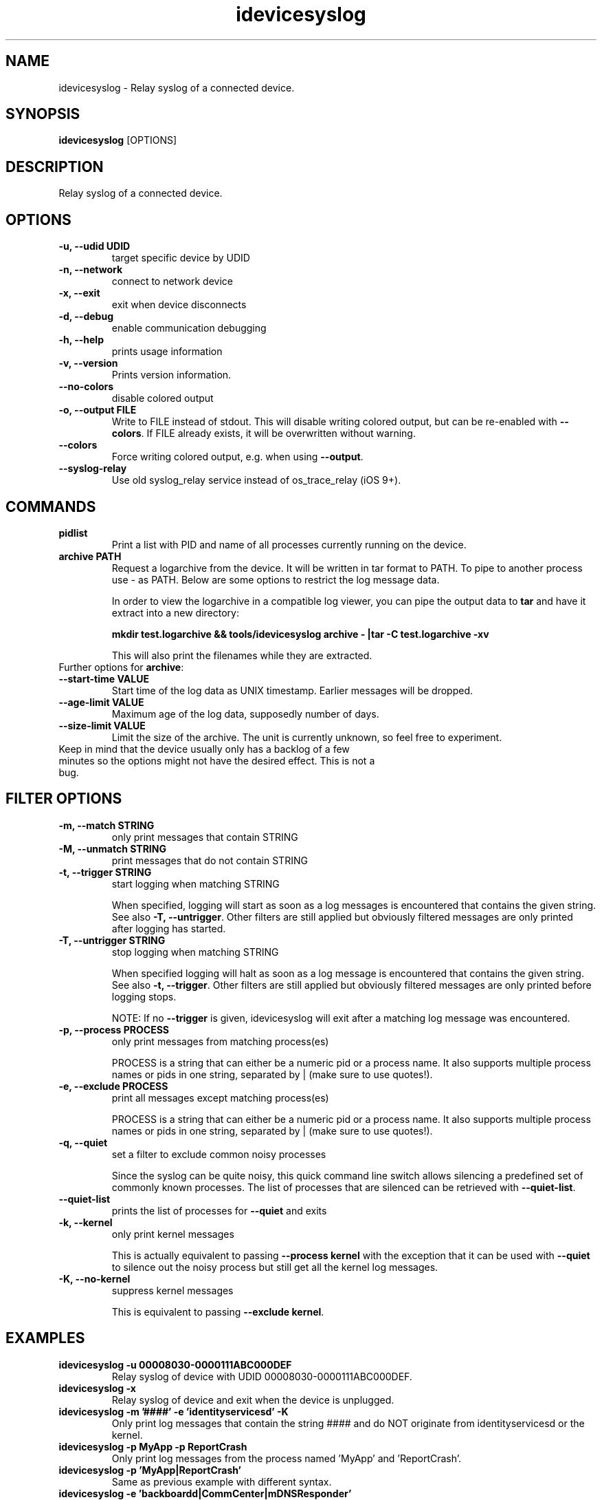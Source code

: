 .TH "idevicesyslog" 1
.SH NAME
idevicesyslog \- Relay syslog of a connected device.
.SH SYNOPSIS
.B idevicesyslog
[OPTIONS]

.SH DESCRIPTION

Relay syslog of a connected device.

.SH OPTIONS
.TP
.B \-u, \-\-udid UDID
target specific device by UDID
.TP
.B \-n, \-\-network
connect to network device
.TP
.B \-x, \-\-exit
exit when device disconnects
.TP
.B \-d, \-\-debug
enable communication debugging
.TP
.B \-h, \-\-help
prints usage information
.TP
.B \-v, \-\-version
Prints version information.
.TP
.B \-\-no\-colors
disable colored output
.TP
.B \-o, \-\-output FILE
Write to FILE instead of stdout. This will disable writing colored output, but can be re-enabled with \f[B]\-\-colors\f[].
If FILE already exists, it will be overwritten without warning.
.TP
.B \-\-colors
Force writing colored output, e.g. when using \f[B]\-\-output\f[].
.TP
.B \-\-syslog\-relay
Use old syslog_relay service instead of os_trace_relay (iOS 9+).

.SH COMMANDS
.TP
.B pidlist
Print a list with PID and name of all processes currently running on the device.
.TP
.B archive PATH
Request a logarchive from the device. It will be written in tar format to PATH. To pipe to another process use \- as PATH.
Below are some options to restrict the log message data.

In order to view the logarchive in a compatible log viewer, you can pipe the output data to \f[B]tar\f[] and have it extract into a new directory:

\f[B]mkdir test.logarchive && tools/idevicesyslog archive - |tar -C test.logarchive -xv\f[]

This will also print the filenames while they are extracted.
.TP
Further options for \f[B]archive\f[]:
.TP
.B \-\-start\-time VALUE
Start time of the log data as UNIX timestamp. Earlier messages will be dropped.
.TP
.B \-\-age\-limit VALUE
Maximum age of the log data, supposedly number of days.
.TP
.B \-\-size\-limit VALUE
Limit the size of the archive. The unit is currently unknown, so feel free to experiment.
.TP
Keep in mind that the device usually only has a backlog of a few minutes so the options might not have the desired effect. This is not a bug.

.SH FILTER OPTIONS
.TP
.B \-m, \-\-match STRING
only print messages that contain STRING
.TP
.B \-M, \-\-unmatch STRING
print messages that do not contain STRING
.TP
.B \-t, \-\-trigger STRING
start logging when matching STRING

When specified, logging will start as soon as a log messages is encountered that contains the given string. See also
\f[B]\-T, \-\-untrigger\f[]. Other filters are still applied but obviously filtered messages are only printed after logging has started.
.TP
.B \-T, \-\-untrigger STRING
stop logging when matching STRING

When specified logging will halt as soon as a log message is encountered that contains the given string. See also
\f[B]\-t, \-\-trigger\f[]. Other filters are still applied but obviously filtered messages are only printed before logging stops.

NOTE: If no \f[B]\-\-trigger\f[] is given, idevicesyslog will exit after a matching log message was encountered.
.TP
.B \-p, \-\-process PROCESS
only print messages from matching process(es)

PROCESS is a string that can either be a numeric pid or a process name. It also supports multiple process names or pids in one string, separated by | (make sure to use quotes!).
.TP
.B \-e, \-\-exclude PROCESS
print all messages except matching process(es)

PROCESS is a string that can either be a numeric pid or a process name. It also supports multiple process names or pids in one string, separated by | (make sure to use quotes!).
.TP
.B \-q, \-\-quiet
set a filter to exclude common noisy processes

Since the syslog can be quite noisy, this quick command line switch allows silencing a predefined set of commonly known processes. The list of processes that are silenced can be retrieved with \f[B]\-\-quiet\-list\f[].
.TP
.B \-\-quiet\-list
prints the list of processes for \f[B]\-\-quiet\f[] and exits
.TP
.B \-k, \-\-kernel
only print kernel messages

This is actually equivalent to passing \f[B]\-\-process kernel\f[] with the exception that it can be used with \f[B]\-\-quiet\f[] to silence out the noisy process but still get all the kernel log messages.
.TP
.B \-K, \-\-no\-kernel
suppress kernel messages

This is equivalent to passing \f[B]\-\-exclude kernel\f[].

.SH EXAMPLES
.TP
.B idevicesyslog \-u 00008030\-0000111ABC000DEF
Relay syslog of device with UDID 00008030-0000111ABC000DEF.
.TP
.B idevicesyslog \-x
Relay syslog of device and exit when the device is unplugged.
.TP
.B idevicesyslog \-m '####' \-e 'identityservicesd' \-K
Only print log messages that contain the string #### and do NOT originate from identityservicesd or the kernel.
.TP
.B idevicesyslog \-p MyApp \-p ReportCrash
Only print log messages from the process named 'MyApp' and 'ReportCrash'.
.TP
.B idevicesyslog \-p 'MyApp|ReportCrash'
Same as previous example with different syntax.
.TP
.B idevicesyslog \-e 'backboardd|CommCenter|mDNSResponder'
Suppress log messages from backboardd, CommCenter, and mDNSResponder.
.TP
.B idevicesyslog \-q \-k
Suppress log messages from common noisy processes, but DO print kernel log messages.
.TP
.B idevicesyslog \-K
Suppress log messages from kernel, but print everything else
.TP
.B idevicesyslog \-t 'backlight on' \-T 'backlight off' \-q
Start logging when the device turns on backlight and stop logging when it turns backlight off, and suppress noisy processes

.SH AUTHORS
Nikias Bassen, Martin Szulecki

Man page written to conform with Debian by Julien Lavergne.

.SH ON THE WEB
https://libimobiledevice.org

https://github.com/libimobiledevice/libimobiledevice
